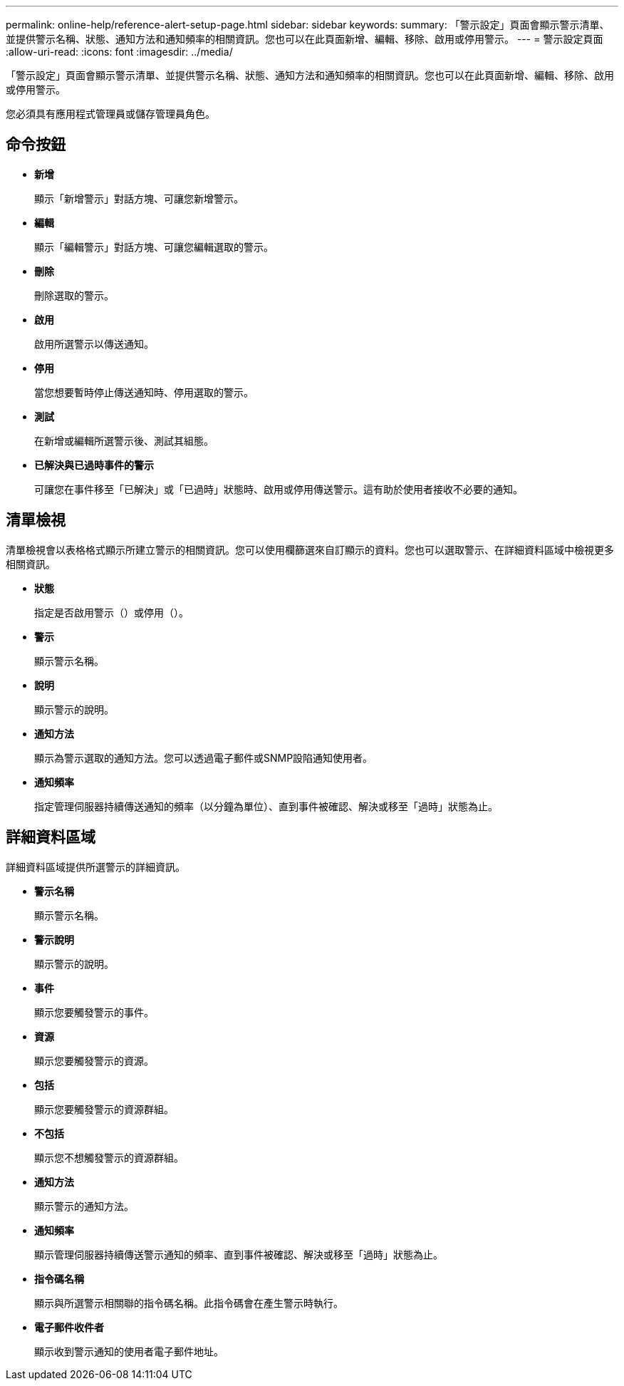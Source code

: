 ---
permalink: online-help/reference-alert-setup-page.html 
sidebar: sidebar 
keywords:  
summary: 「警示設定」頁面會顯示警示清單、並提供警示名稱、狀態、通知方法和通知頻率的相關資訊。您也可以在此頁面新增、編輯、移除、啟用或停用警示。 
---
= 警示設定頁面
:allow-uri-read: 
:icons: font
:imagesdir: ../media/


[role="lead"]
「警示設定」頁面會顯示警示清單、並提供警示名稱、狀態、通知方法和通知頻率的相關資訊。您也可以在此頁面新增、編輯、移除、啟用或停用警示。

您必須具有應用程式管理員或儲存管理員角色。



== 命令按鈕

* *新增*
+
顯示「新增警示」對話方塊、可讓您新增警示。

* *編輯*
+
顯示「編輯警示」對話方塊、可讓您編輯選取的警示。

* *刪除*
+
刪除選取的警示。

* *啟用*
+
啟用所選警示以傳送通知。

* *停用*
+
當您想要暫時停止傳送通知時、停用選取的警示。

* *測試*
+
在新增或編輯所選警示後、測試其組態。

* *已解決與已過時事件的警示*
+
可讓您在事件移至「已解決」或「已過時」狀態時、啟用或停用傳送警示。這有助於使用者接收不必要的通知。





== 清單檢視

清單檢視會以表格格式顯示所建立警示的相關資訊。您可以使用欄篩選來自訂顯示的資料。您也可以選取警示、在詳細資料區域中檢視更多相關資訊。

* *狀態*
+
指定是否啟用警示（image:../media/alert-status-enabled.gif[""]）或停用（image:../media/alert-status-disabled.gif[""]）。

* *警示*
+
顯示警示名稱。

* *說明*
+
顯示警示的說明。

* *通知方法*
+
顯示為警示選取的通知方法。您可以透過電子郵件或SNMP設陷通知使用者。

* *通知頻率*
+
指定管理伺服器持續傳送通知的頻率（以分鐘為單位）、直到事件被確認、解決或移至「過時」狀態為止。





== 詳細資料區域

詳細資料區域提供所選警示的詳細資訊。

* *警示名稱*
+
顯示警示名稱。

* *警示說明*
+
顯示警示的說明。

* *事件*
+
顯示您要觸發警示的事件。

* *資源*
+
顯示您要觸發警示的資源。

* *包括*
+
顯示您要觸發警示的資源群組。

* *不包括*
+
顯示您不想觸發警示的資源群組。

* *通知方法*
+
顯示警示的通知方法。

* *通知頻率*
+
顯示管理伺服器持續傳送警示通知的頻率、直到事件被確認、解決或移至「過時」狀態為止。

* *指令碼名稱*
+
顯示與所選警示相關聯的指令碼名稱。此指令碼會在產生警示時執行。

* *電子郵件收件者*
+
顯示收到警示通知的使用者電子郵件地址。


